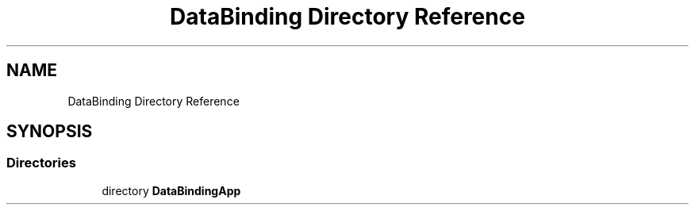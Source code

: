 .TH "DataBinding Directory Reference" 3 "Wed Jul 21 2021" "Version 5.4.2" "CSLA.NET" \" -*- nroff -*-
.ad l
.nh
.SH NAME
DataBinding Directory Reference
.SH SYNOPSIS
.br
.PP
.SS "Directories"

.in +1c
.ti -1c
.RI "directory \fBDataBindingApp\fP"
.br
.in -1c
